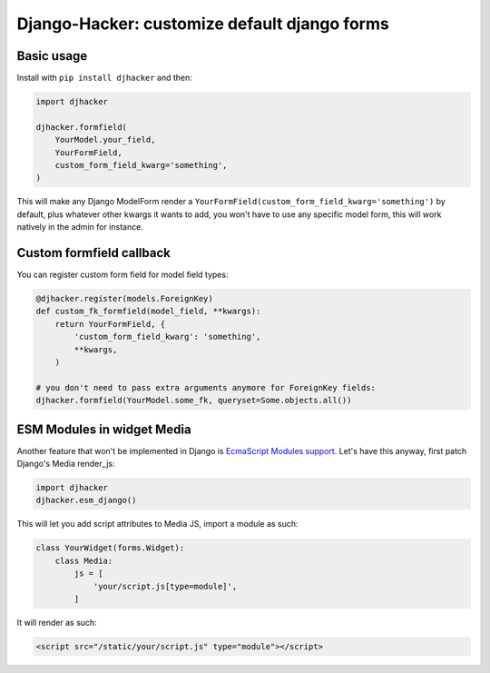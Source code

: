Django-Hacker: customize default django forms
~~~~~~~~~~~~~~~~~~~~~~~~~~~~~~~~~~~~~~~~~~~~~

Basic usage
===========

Install with ``pip install djhacker`` and then:

.. code-block:: py

    import djhacker

    djhacker.formfield(
        YourModel.your_field,
        YourFormField,
        custom_form_field_kwarg='something',
    )

This will make any Django ModelForm render a
``YourFormField(custom_form_field_kwarg='something')`` by default, plus
whatever other kwargs it wants to add, you won't have to use any specific model
form, this will work natively in the admin for instance.

Custom formfield callback
=========================

You can register custom form field for model field types:

.. code-block:: py

    @djhacker.register(models.ForeignKey)
    def custom_fk_formfield(model_field, **kwargs):
        return YourFormField, {
            'custom_form_field_kwarg': 'something',
            **kwargs,
        )

    # you don't need to pass extra arguments anymore for ForeignKey fields:
    djhacker.formfield(YourModel.some_fk, queryset=Some.objects.all())

ESM Modules in widget Media
===========================

Another feature that won't be implemented in Django is `EcmaScript Modules support
<https://code.djangoproject.com/ticket/33336>`_. Let's have this anyway, first
patch Django's Media render_js:

.. code-block:: py

    import djhacker
    djhacker.esm_django()

This will let you add script attributes to Media JS, import a module as such:

.. code-block:: python

    class YourWidget(forms.Widget):
        class Media:
            js = [
                'your/script.js[type=module]',
            ]

It will render as such:

.. code-block:: html

    <script src="/static/your/script.js" type="module"></script>
